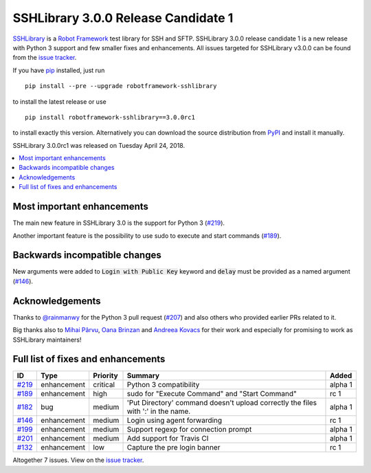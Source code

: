 ====================================
SSHLibrary 3.0.0 Release Candidate 1
====================================


.. default-role:: code


SSHLibrary_ is a `Robot Framework`_ test library for SSH and SFTP.
SSHLibrary 3.0.0 release candidate 1 is a new release with Python 3 support and
few smaller fixes and enhancements.
All issues targeted for SSHLibrary v3.0.0 can be found from
the `issue tracker`_.

If you have pip_ installed, just run

::

   pip install --pre --upgrade robotframework-sshlibrary

to install the latest release or use

::

   pip install robotframework-sshlibrary==3.0.0rc1

to install exactly this version. Alternatively you can download the source
distribution from PyPI_ and install it manually.

SSHLibrary 3.0.0rc1 was released on Tuesday April 24, 2018.

.. _Robot Framework: http://robotframework.org
.. _SSHLibrary: https://github.com/MarketSquare/SSHLibrary
.. _pip: http://pip-installer.org
.. _PyPI: https://pypi.python.org/pypi/robotframework-sshlibrary
.. _issue tracker: https://github.com/MarketSquare/SSHLibrary/issues?q=milestone%3Av3.0.0


.. contents::
   :depth: 2
   :local:

Most important enhancements
===========================

The main new feature in SSHLibrary 3.0 is the support for Python 3 (`#219`_).

Another important feature is the possibility to use sudo to execute and start commands (`#189`_). 

Backwards incompatible changes
==============================

New arguments were added to `Login with Public Key` keyword and `delay` must be provided as a named argument (`#146`_).

Acknowledgements
================

Thanks to `@rainmanwy <https://github.com/rainmanwy>`_ for the Python 3
pull request (`#207`_) and also others who provided earlier PRs related
to it.

Big thanks also to `Mihai Pârvu <https://github.com/mihaiparvu>`_,
`Oana Brinzan <https://github.com/oanab11>`_ and
`Andreea Kovacs <https://github.com/andreeakovacs>`_ for their work and
especially for promising to work as SSHLibrary maintainers!

.. _#207: https://github.com/MarketSquare/SSHLibrary/pull/207


Full list of fixes and enhancements
===================================

.. list-table::
    :header-rows: 1

    * - ID
      - Type
      - Priority
      - Summary
      - Added
    * - `#219`_
      - enhancement
      - critical
      - Python 3 compatibility
      - alpha 1
    * - `#189`_
      - enhancement
      - high
      - sudo for  "Execute Command" and "Start Command" 
      - rc 1
    * - `#182`_
      - bug
      - medium
      - 'Put Directory' command doesn't upload correctly the files with ':' in the name.
      - alpha 1
    * - `#146`_
      - enhancement
      - medium
      - Login using agent forwarding
      - rc 1
    * - `#199`_
      - enhancement
      - medium
      - Support regexp for connection prompt
      - alpha 1
    * - `#201`_
      - enhancement
      - medium
      - Add support for Travis CI
      - alpha 1
    * - `#132`_
      - enhancement
      - low
      - Capture the pre login banner
      - rc 1

Altogether 7 issues. View on the `issue tracker <https://github.com/MarketSquare/SSHLibrary/issues?q=milestone%3Av3.0.0>`__.

.. _#219: https://github.com/MarketSquare/SSHLibrary/issues/219
.. _#189: https://github.com/MarketSquare/SSHLibrary/issues/189
.. _#182: https://github.com/MarketSquare/SSHLibrary/issues/182
.. _#146: https://github.com/MarketSquare/SSHLibrary/issues/146
.. _#199: https://github.com/MarketSquare/SSHLibrary/issues/199
.. _#201: https://github.com/MarketSquare/SSHLibrary/issues/201
.. _#132: https://github.com/MarketSquare/SSHLibrary/issues/132
